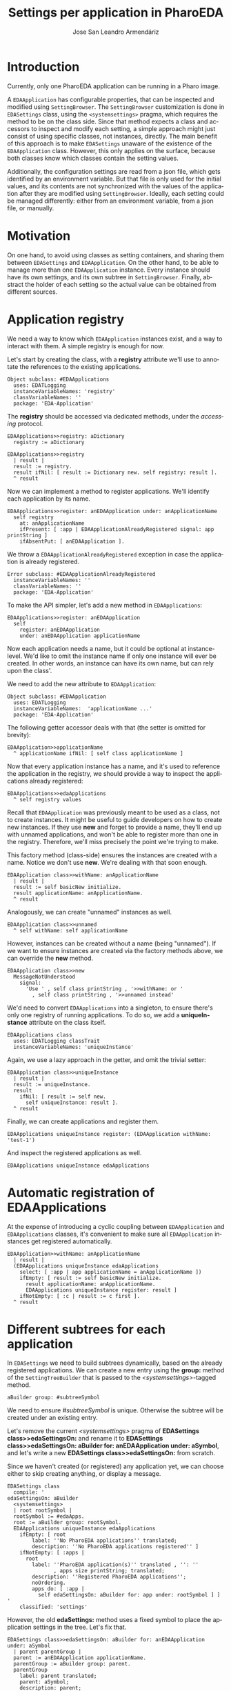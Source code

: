 #+TITLE: Settings per application in PharoEDA
#+AUTHOR: Jose San Leandro Armendáriz
#+EMAIL: github@acm-sl.org
#+LANGUAGE: en
#+OPTIONS: <:nil
#+OPTIONS: toc:t
#+OPTIONS: date:nil
#+LATEX_CLASS: article
#+LATEX_HEADER: \usepackage[x11names]{xcolor}
#+LATEX_HEADER: \hypersetup{linktoc = all, colorlinks = true, urlcolor = DodgerBlue4, citecolor = PaleGreen1, linkcolor = black}
#+LATEX_HEADER: \usepackage{parskip}
#+EXPORT_FILE_NAME: settings-per-application-in-PharoEDA.pdf

* Introduction

Currently, only one PharoEDA application can be running in a Pharo image.

A =EDAApplication= has configurable properties, that can be inspected and modified using =SettingBrowser=.
The =SettingBrowser= customization is done in =EDASettings= class, using the =<systemsettings>= pragma, which requires the method to be on the class side.
Since that method expects a class and accessors to inspect and modify each setting, a simple approach might just consist of using specific classes, not instances, directly. The main benefit of this approach is to make =EDASettings= unaware of the existence of the =EDAApplication= class. However, this only applies on the surface, because both classes know which classes contain the setting values.

Additionally, the configuration settings are read from a json file, which gets identified by an environment variable. But that file is only used for the initial values, and its contents are not synchronized with the values of the application after they are modified using =SettingBrowser=. Ideally, each setting could be managed differently: either from an environment variable, from a json file, or manually.

* Motivation

On one hand, to avoid using classes as setting containers, and sharing them between =EDASettings= and =EDAApplication=.
On the other hand, to be able to manage more than one =EDAApplication= instance. Every instance should have its own settings, and its own subtree in =SettingBrowser=.
Finally, abstract the holder of each setting so the actual value can be obtained from different sources.

* Application registry

We need a way to know which =EDAApplication= instances exist, and a way to interact with them. A simple registry is enough for now.

Let's start by creating the class, with a *registry* attribute we'll use to annotate the references to the existing applications.

#+begin_src smalltalk
Object subclass: #EDAApplications
  uses: EDATLogging
  instanceVariableNames: 'registry'
  classVariableNames: ''
  package: 'EDA-Application'
#+end_src

The *registry* should be accessed via dedicated methods, under the /accessing/ protocol.

#+begin_src smalltalk
EDAApplications>>registry: aDictionary
  registry := aDictionary
#+end_src

#+begin_src smalltalk
EDAApplications>>registry
  | result |
  result := registry.
  result ifNil: [ result := Dictionary new. self registry: result ].
  ^ result
#+end_src

Now we can implement a method to register applications. We'll identify each application by its name.

#+begin_src smalltalk
EDAApplications>>register: anEDAApplication under: anApplicationName
  self registry
    at: anApplicationName
    ifPresent: [ :app | EDAApplicationAlreadyRegistered signal: app printString ]
    ifAbsentPut: [ anEDAApplication ].
#+end_src

We throw a =EDAApplicationAlreadyRegistered= exception in case the application is already registered.

#+begin_src smalltalk
Error subclass: #EDAApplicationAlreadyRegistered
  instanceVariableNames: ''
  classVariableNames: ''
  package: 'EDA-Application'
#+end_src

To make the API simpler, let's add a new method in =EDAApplications=:
#+begin_src smalltalk
EDAApplications>>register: anEDAApplication
  self
    register: anEDAApplication
    under: anEDAApplication applicationName
#+end_src

Now each application needs a name, but it could be optional at instance-level. We'd like to omit the instance name if only one instance will ever be created. In other words, an instance can have its own name, but can rely upon the class'.

We need to add the new attribute to =EDAApplication=:

#+begin_src smalltalk
Object subclass: #EDAApplication
  uses: EDATLogging
  instanceVariableNames:  'applicationName ...'
  package: 'EDA-Application'
#+end_src

The following getter accessor deals with that (the setter is omitted for brevity):

#+begin_src smalltalk
EDAApplication>>applicationName
  ^ applicationName ifNil: [ self class applicationName ]
#+end_src

Now that every application instance has a name, and it's used to reference the application in the registry, we should provide a way to inspect the applications already registered:

#+begin_src smalltalk
EDAApplications>>edaApplications
  ^ self registry values
#+end_src

Recall that =EDAApplication= was previously meant to be used as a class, not to create instances. It might be useful to guide developers on how to create new instances. If they use *new* and forget to provide a name, they'll end up with unnamed applications, and won't be able to register more than one in the registry. Therefore, we'll miss precisely the point we're trying to make.

This factory method (class-side) ensures the instances are created with a name. Notice we don't use *new*. We're dealing with that soon enough.
#+begin_src smalltalk
EDAApplication class>>withName: anApplicationName
  | result |
  result := self basicNew initialize.
  result applicationName: anApplicationName.
  ^ result
#+end_src

Analogously, we can create "unnamed" instances as well.

#+begin_src smalltalk
EDAApplication class>>unnamed
  ^ self withName: self applicationName
#+end_src

However, instances can be created without a name (being "unnamed"). If we want to ensure instances are created via the factory methods above, we can override the *new* method.
#+begin_src smalltalk
EDAApplication class>>new
  MessageNotUnderstood
    signal:
      'Use ' , self class printString , '>>withName: or '
        , self class printString , '>>unnamed instead'
#+end_src

We'd need to convert =EDAApplications= into a singleton, to ensure there's only one registry of running applications. To do so, we add a *uniqueInstance* attribute on the class itself.
#+begin_src smalltalk
EDAApplications class
  uses: EDATLogging classTrait
  instanceVariableNames: 'uniqueInstance'
#+end_src

Again, we use a lazy approach in the getter, and omit the trivial setter:

#+begin_src smalltalk
EDAApplication class>>uniqueInstance
  | result |
  result := uniqueInstance.
  result
    ifNil: [ result := self new.
      self uniqueInstance: result ].
  ^ result
#+end_src

Finally, we can create applications and register them.

#+begin_src smalltalk
EDAApplications uniqueInstance register: (EDAApplication withName: 'test-1')
#+end_src

And  inspect the registered applications as well.

#+begin_src smalltalk
EDAApplications uniqueInstance edaApplications
#+end_src


* Automatic registration of EDAApplications

At the expense of introducing a cyclic coupling between =EDAApplication= and =EDAApplications= classes, it's convenient to make sure all =EDAApplication= instances get registered automatically.

#+begin_src smalltalk
EDAApplication>>withName: anApplicationName
  | result |
  (EDAApplications uniqueInstance edaApplications
    select: [ :app | app applicationName = anApplicationName ])
    ifEmpty: [ result := self basicNew initialize.
      result applicationName: anApplicationName.
      EDAApplications uniqueInstance register: result ]
    ifNotEmpty: [ :c | result := c first ].
  ^ result
#+end_src

* Different subtrees for each application

In =EDASettings= we need to build subtrees dynamically, based on the already registered applications.
We can create a new entry using the *group:* method of the =SettingTreeBuilder= that is passed to the /<systemsettings>/-tagged method.
#+begin_src smalltalk
aBuilder group: #subtreeSymbol
#+end_src
We need to ensure /#subtreeSymbol/ is unique. Otherwise the subtree will be created under an existing entry.

Let's remove the current /<systemsettings>/ pragma of *EDASettings class>>edaSettingsOn:* and rename it to *EDASettings class>>edaSettingsOn: aBuilder for: anEDAApplication under: aSymbol*, and let's write a new *EDASettings class>>edaSettingsOn:* from scratch.

Since we haven't created (or registered) any application yet, we can choose either to skip creating anything, or display a message.
#+begin_src
EDASettings class
  compile: '
edaSettingsOn: aBuilder
  <systemsettings>
  | root rootSymbol |
  rootSymbol := #edaApps.
  root := aBuilder group: rootSymbol.
  EDAApplications uniqueInstance edaApplications
    ifEmpty: [ root
        label: ''No PharoEDA applications'' translated;
        description: ''No PharoEDA applications registered'' ]
    ifNotEmpty: [ :apps |
      root
        label: ''PharoEDA application(s)'' translated , '': ''
               , apps size printString; translated;
        description: ''Registered PharoEDA applications'';
        noOrdering.
        apps do: [ :app |
          self edaSettingsOn: aBuilder for: app under: rootSymbol ] ]
'
    classified: 'settings'
#+end_src

However, the old *edaSettings:* method uses a fixed symbol to place the application settings in the tree. Let's fix that.

#+begin_src
EDASettings class>>edaSettingsOn: aBuilder for: anEDAApplication under: aSymbol
  | parent parentGroup |
  parent := anEDAApplication applicationName.
  parentGroup := aBuilder group: parent.
  parentGroup
    label: parent translated;
    parent: aSymbol;
    description: parent;
    noOrdering.
  self
    environmentSettingsOn: aBuilder
    under: parent
    on: anEDAApplication.
  self
    commandListenerSettingsOn: aBuilder
    under: parent
    on: anEDAApplication.
  self
    eventPublisherSettingsOn: aBuilder
    under: parent
    on: anEDAApplication.
  self
    eventStoreSettingsOn: aBuilder
    under: parent
    on: anEDAApplication.
  self
    projectionSettingsOn: aBuilder
    under: parent
    populatedWithValuesFrom: 'projections'
    on: anEDAApplication.
  self loggingSettingsOn: aBuilder under: parent on: anEDAApplication.
  self portSettingsOn: aBuilder under: parent on: anEDAApplication
#+end_src

As you can see, we've renamed the previous methods from *[xxx]SettingsOn: aBuilder under: aSymbol* to *[xxx]SettingsOn: aBuilder: under: aSymbol on: anEDAApplication*. To display and manage each application's settings, we need the application instance. Previously, we used class-scoped attributes of predefined classes as settings. Now we're going to access them through the application instance itself.

* Ports and adapters

We might just add the settings as instance attributes of the =EDAApplication= itself. Such solution would not be flexible enough.
To accomodate different implementations, we can abstract them as a Port. =EDAApplication= instances will include a reference to a port, regardless of the actual implementation used.

The required ports are: environment, command listener, event publisher, event store, projections, and logging.

** Minimal behavior shared among all  Settings Ports

Even though in Smalltalk there's no such thing as an interface (a definition of the contract exposed by all implementations), we'd like to ensure all adapters share certain behavior. For that, we'll use a trait.

#+begin_src
Trait named: #EDATSettingsPort
  uses: {}
  package: 'EDA-Settings-Ports'
#+end_src

The most basic behavior all adapters should support is telling us a brief description of themselves.

#+begin_src
EDATSettingsPort class>>description
  self subclassResponsibility
#+end_src

* Environment setting

This setting is used to identify the environment. Currently, it shows the value of the *PHARO_ENV* environment variable. The first adapter would be one that supports this feature.

If we inspect the current logic used in =EDASettings= to inject the environment setting into de =SettingBrowser= tree, we see the following:

#+begin_src
EDASettings class>>environmentSettingsOn: aBuilder under: aParent on: app
  (aBuilder pickOne: #currentEnvironment)
    parent: aParent;
    target: EDADUEnvironment;
    label: 'Environment' translated;
    description: 'Environment';
    order: 1;
    domainValues:
      (EDADUEnvironment environments
        collect: [ :level | level translated -> level greaseString ]).
#+end_src

The nature of this setting is to choose one of the available environment. It's mainly informative, but it might impose certain restrictions or influence other settings as well.

** Environment variable adapter

As its value is provided by the *PHARO_ENV* environment variable, it cannot be changed. We'll change the ~pickOne:~ above with a simple label, as we did before, when there're no registered applications.

#+begin_src
Object subclass: #EDAEnvironmentSettingsEnvVarAdapter
  uses: EDATSettingsPort
  instanceVariableNames: ''
  lassVariableNames: ''
  package: 'EDA-Settings-Adapters-EnvVars'
#+end_src

Now we need to distinguish between the case in which the value is a single string, and the previous assumption that it'd always be a list of items. A simple way to accomplish it is to ask the port itself. Remember that =EDASettings= relies on =EDAApplication= to provide the settings, and the latter only deals with ports, not adapters. It makes sense to create a new custom =EDATSettingsPort= specifically for the environment-related adapters.

#+begin_src
Trait named: #EDATEnvironmentSettingsPort
  uses: EDATSettingsPort
  package: 'EDA-Settings-Ports'
#+end_src

Of course, we'll use that trait in our current adapter instead of the generic one we were using.

#+begin_src
Object subclass: #EDAEnvironmentSettingsEnvVarAdapter
  uses: EDATEnvironmentSettingsPort
  instanceVariableNames: ''
  lassVariableNames: ''
  package: 'EDA-Settings-Adapters-EnvVars'
#+end_src

This variation can now be accomodated in the new =EDATEnvironmentSettingsPort=.

#+begin_src
EDATEnvironmentSettingsPort>>supportsMultiple
  self subclassResponsibility
#+end_src

Now, =EDASettings= can include both variations:
#+begin_src
EDASettings class>>environmentSettingsOn: aBuilder under: aParent on: app
  | entry port |
  port := app environmentSettingsPort.
  (port supportsMultiple)
    ifTrue: [ entry := aBuilder pickOne: #currentEnvironment.
      entry
        domainValues:
          (EDADUEnvironment environments
            collect: [ :level | level translated -> level greaseString ]) ]
    ifFalse: [ entry := aBuilder setting: #currentEnvironment ].
  entry
    parent: aParent;
    target: aConfig;
    label: aString translated;
    description: aDescription;
    order: 1
#+end_src

=EDAApplication= has to provide an adapter for its ~environmentSettingsPort~ somehow. We'll deal with a mechanism to choose from a list of available adapters soon. For now, let's return the one we've just implemented: =EDAEnvironmentSettingsEnvVarAdapter=.

#+begin_src
EDAApplication>>environmentSettingsPort
  | result |
  result := environmentSettingsPort.
  result ifNil: [
    result := EDAEnvironmentSettingsEnvVarAdapter new.
    self environmentSettingsPort: result
  ].
  ^ result

EDAApplication>>environmentSettingsPort: anAdapter
  anAdapter = environmentSettingsPort
  ifTrue: [ ^ self ].
  environmentSettingsPort := anAdapter
#+end_src

When we launch a =SettingBrowser= we get an =SubclassResponsibility= error. Let's implement it in our adapter. But does it support a list of values? Actually, no. We cannot change the value of the environment value.

#+begin_src
EDAEnvironmentSettingsEnvVarAdapter>>supportsMultiple
  ^ false
#+end_src

Running again =SettingBrowser= will try to call ~currentEnvironment~ on our adapter, but we haven't implemented  it yet. Let's do it now.

#+begin_src
EDAEnvironmentSettingsEnvVarAdapter>>currentEnvironment
  ^ OSPlatform current environment at: 'PHARO_ENV' ifAbsent: '(PHARO_ENV not set)'
#+end_src

=SettingBrowser= should render the tree now, but we're not done yet with this adapter. =EDASettings= assumes the setting can be customized. That is, the adapter supports setting a new value. How can we make it read-only? First of all, =EDASettings= mustn't make any assumption. It's responsibility of the port to provide that information. Based on that, =EDASettings= will choose how to properly display the entry it the tree.

#+begin_src
EDASettings class>>environmentSettingsOn: aBuilder under: aParent on: app
  | entry port |
  port := app environmentSettingsPort.
  (port supportsMultiple)
    ifTrue: [ entry := aBuilder pickOne: #currentEnvironment.
      entry
        domainValues:
          (EDADUEnvironment environments
            collect: [ :level | level translated -> level greaseString ]) ]
    ifFalse: [ (port isReadOnly)
      ifTrue: [ entry := aBuilder group: #currentEnvironment.
        entry dialog: [ LabelMorph newLabel: port currentEnvironment ] ]
      ifFalse: [ entry := aBuilder setting: #currentEnvironment ]
    ].
  entry
    parent: aParent;
    target: aConfig;
    label: aString translated;
    description: aDescription;
    order: 1
#+end_src

So if the port's ~isReadOnly~ returns ~true~, then =EDASettings= will use a =LabelMorph= to display the value provided by the port itself.

We're implementing the ports as traits. It makes sense to indicate all adapters need to override this method.
#+begin_src
EDATEnvironmentSettingsPort>>isReadOnly
  self subclassResponsibility
#+end_src

Our adapter clearly needs to return ~true~:
#+begin_src
EDATEnvironmentSettingsEnvVarAdapter>>isReadOnly
  ^ true
#+end_src

*** Refactoring

Even though our adapter is working, it's not reusable. Every other setting whose value comes from an environment variable would need to share most of its behavior. Before continuing with the next adapter, let's refactor this a bit.

First, let's extract the logic to retrieve values from environment variables into its own trait.

#+begin_src
Trait named: #EDATEnvVarAdapter
  uses: EDATSettingsPort
  package: 'EDA-Settings-Adapters-EnvVars'
#+end_src

#+begin_src
EDATEnvVarAdapter>>getValueFor: envVarName orElse: defaultValue
  ^ OSPlatform current environment
    at: envVarName
    ifAbsent: defaultValue

EDATEnvVarAdapter>>supportsMultiple
  ^ false

EDATEnvVarAdapter>>>>isReadOnly
  ^ true
#+end_src

Our adapter now uses this new trait instead of =EDATSettingsPort=:
#+begin_src
Object subclass: #EDAEnvironmentSettingsEnvVarAdapter
  uses: EDATEnvVarAdapter
  instanceVariableNames: ''
  lassVariableNames: ''
  package: 'EDA-Settings-Adapters-EnvVars'
#+end_src

Finally, the ~currentEnvironment~ implementation delegates the logic to the new trait:

#+begin_src
currentEnvironment
  ^ self
    getValueFor: 'PHARO_ENV'
    orElse: '(PHARO_ENV not set)'
#+end_src

** Predefined list adapter

This adapter allows the user to choose among a predefined list of possible values for the environment setting.
From the point of view of =EDASettings=, if the port supports multiple values, it needs to provide them in advance.

#+begin_src
EDASettings class>>environmentSettingsOn: aBuilder under: aParent on: app
  | entry port |
  port := app environmentSettingsPort.
  (port supportsMultiple)
    ifTrue: [ entry := aBuilder pickOne: #currentEnvironment.
      entry
        domainValues:
          (port availableEnvironments
            collect: [ :level | level translated -> level greaseString ]) ]
    ifFalse: [ (port isReadOnly)
      ifTrue: [ entry := aBuilder group: #currentEnvironment.
        entry dialog: [ LabelMorph newLabel: port currentEnvironment ] ]
      ifFalse: [ entry := aBuilder setting: #currentEnvironment ]
    ].
  entry
    parent: aParent;
    target: aConfig;
    label: aString translated;
    description: aDescription;
    order: 1
#+end_src

For the new adapter, let's create a new package ~EDA-Settings-Adapters-InMemory~ first.

#+begin_src
Object subclass: #EDAPredefinedEnvironmentSettingsInMemoryAdapter
  uses: EDATEnvironmentSettingsPort
  instanceVariableNames: 'currentEnvironment'
  classVariableNames: ''
  package: 'EDA-Settings-Adapters-InMemory'
#+end_src

 It needs to store the selected value in memory.

#+begin_src
EDAPredefinedEnvironmentSettingsInMemoryAdapter>>currentEnvironment
currentEnvironment
  ^ currentEnvironment ifNil: [ self availableEnvironments first ]

EDAPredefinedEnvironmentSettingsInMemoryAdapter>>currentEnvironment: aByteString
  currentEnvironment := aByteString
#+end_src

The list of predefined values is provided by the ~availableEnvironments~ method, used also by =EDASettings=:

#+begin_src
availableEnvironments
  ^ OrderedCollection with: 'dev' with: 'test' with: 'PRO'
#+end_src

We need to tell that the new adapter supports multiple values, so =EDASettings= uses ~pickOne:~ to render the setting.

#+begin_src
supportsMultiple
  ^ true
#+end_src

Also, even though now it's not strictly necessary, this adapter supports read-write values, in case anyone needs to know it.

#+begin_src
isReadOnly
  ^ false
#+end_src

Finally, to test it we can just change =EDAApplication= to use it instead of the current one. We'll introduce a mechanism to inject adapters into ports dynamically soon.

#+begin_src
EDAApplication>>environmentSettingsPort
  | result |
  result := environmentSettingsPort.
  result ifNil: [
    result := EDAPredefinedEnvironmentSettingsInMemoryAdapter new.
    self environmentSettingsPort: result
  ].
  ^ result
#+end_src

*** Refactoring

As we did with the environment-variable adapter, let's introduce a new intermediary trait, common to all "in-memory" adapters, to indicate ~isReadOnly~ is by default ~false~.

#+begin_src
Trait named: #EDATInMemoryAdapter
  uses: EDATSettingsPort
  package: 'EDA-Settings-Adapters-InMemory'
#+end_src

#+begin_src
Object subclass: #EDAPredefinedEnvironmentSettingsInMemoryAdapter
  uses: EDATInMemoryAdapter
  instanceVariableNames: 'currentEnvironment'
  classVariableNames: ''
  package: 'EDA-Settings-Adapters-InMemory'
#+end_src
